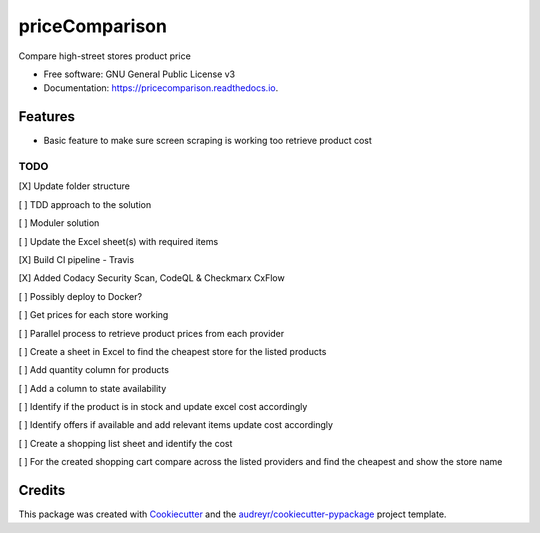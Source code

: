 ===============
priceComparison
===============


.. image:: https://img.shields.io/pypi/v/pricecomparison.svg
        :target: https://pypi.python.org/pypi/pricecomparison

.. image:: https://img.shields.io/travis/vksvicky/pricecomparison.svg
        :target: https://github.com/vksvicky/priceComparison/actions/workflows/python-package.yml

.. image:: https://readthedocs.org/projects/pricecomparison/badge/?version=latest
        :target: https://pricecomparison.readthedocs.io/en/latest/?version=latest
        :alt: Documentation Status




Compare high-street stores product price


* Free software: GNU General Public License v3
* Documentation: https://pricecomparison.readthedocs.io.


Features
--------

* Basic feature to make sure screen scraping is working too retrieve product cost



TODO
====

[X] Update folder structure

[ ] TDD approach to the solution

[ ] Moduler solution

[ ] Update the Excel sheet(s) with required items

[X] Build CI pipeline - Travis

[X] Added Codacy Security Scan, CodeQL & Checkmarx CxFlow

[ ] Possibly deploy to Docker?

[ ] Get prices for each store working

[ ] Parallel process to retrieve product prices from each provider

[ ] Create a sheet in Excel to find the cheapest store for the listed products

[ ] Add quantity column for products

[ ] Add a column to state availability

[ ] Identify if the product is in stock and update excel cost accordingly

[ ] Identify offers if available and add relevant items update cost accordingly

[ ] Create a shopping list sheet and identify the cost

[ ] For the created shopping cart compare across the listed providers and find the cheapest and show the store name


Credits
-------

This package was created with Cookiecutter_ and the `audreyr/cookiecutter-pypackage`_ project template.

.. _Cookiecutter: https://github.com/audreyr/cookiecutter
.. _`audreyr/cookiecutter-pypackage`: https://github.com/audreyr/cookiecutter-pypackage
